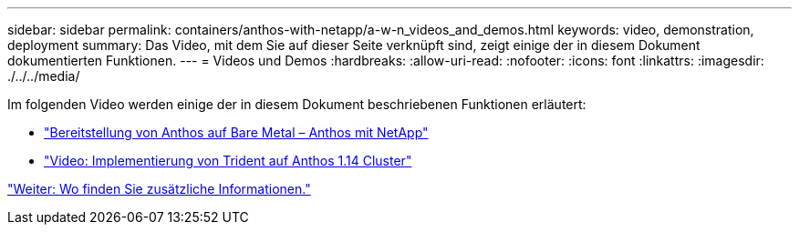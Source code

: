 ---
sidebar: sidebar 
permalink: containers/anthos-with-netapp/a-w-n_videos_and_demos.html 
keywords: video, demonstration, deployment 
summary: Das Video, mit dem Sie auf dieser Seite verknüpft sind, zeigt einige der in diesem Dokument dokumentierten Funktionen. 
---
= Videos und Demos
:hardbreaks:
:allow-uri-read: 
:nofooter: 
:icons: font
:linkattrs: 
:imagesdir: ./../../media/


[role="lead"]
Im folgenden Video werden einige der in diesem Dokument beschriebenen Funktionen erläutert:

* link:https://netapp.hosted.panopto.com/Panopto/Pages/Viewer.aspx?id=a9e5fd88-6bdc-4d23-a4b5-b01200effc06["Bereitstellung von Anthos auf Bare Metal – Anthos mit NetApp"]
* link:https://netapp.hosted.panopto.com/Panopto/Pages/Viewer.aspx?id=8ea4c03a-85e9-4d90-bf3c-afb6011b051c["Video: Implementierung von Trident auf Anthos 1.14 Cluster"]


link:a-w-n_additional_information.html["Weiter: Wo finden Sie zusätzliche Informationen."]
